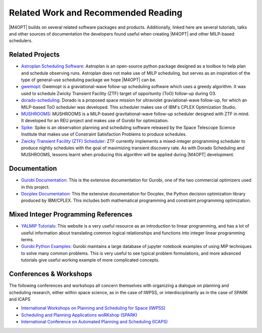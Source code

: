 Related Work and Recommended Reading
====================================
|M4OPT| builds on several related software packages and products.
Additionally, linked here are several tutorials, talks and other sources of
documentation the developers found useful when creating |M4OPT| and other
MILP-based schedulers.

Related Projects
-----------------
* `Astroplan Scheduling Software`_: Astroplan is an open-source python
  package designed as a toolbox to help plan and schedule observing runs.
  Astroplan does not make use of MILP scheduling, but serves as an inspiration
  of the type of general-use scheduling package we hope |M4OPT| can be.
* `gwemopt`_: Gwemopt is a graviational-wave follow-up scheduling software
  which uses a greedy algorithm. It was used to schedule Zwicky Transient
  Facility (ZTF) target of opportunity (ToO) follow-up during O3.
* `dorado-scheduling`_: Dorado is a proposed space mission for ultraviolet
  graviational-wave follow-up, for which an MILP-based ToO scheduler was
  developed. This scheduler makes use of IBM's CPLEX Optimization Studio.
* `MUSHROOMS`_: MUSHROOMS is a MILP-based gravitational-wave follow-up
  scheduler designed with ZTF in mind. It developed for an REU project and
  makes use of Gurobi for optimization.
* `Spike`_: Spike is an observation planning and scheduling software released
  by the Space Telescope Science Institute that makes use of Constraint
  Satisfaction Problems to produce schedules.
* `Zwicky Transient Facility (ZTF) Scheduler`_: ZTF currently implements a
  mixed-integer programming scheduler to produce nightly schedules with the
  goal of maximizing transient discovery rate. As with Dorado Scheduling and
  MUSHROOMS, lessons learnt when producing this algorithm will be applied
  during |M4OPT| development.

.. _`Astroplan Scheduling Software`: https://github.com/astropy/astroplan
.. _`Gwemopt`: https://github.com/mcoughlin/gwemopt
.. _`dorado-scheduling`: https://github.com/nasa/dorado-scheduling
.. _`MUSHROOMS`: https://github.com/bparazin/MUSHROOMS
.. _`Spike`: https://www.stsci.edu/scientific-community/software/spike
.. _`Zwicky Transient Facility (ZTF) Scheduler`: https://arxiv.org/abs/1905.02209

Documentation
-------------

* `Gurobi Documentation`_: This is the extensive documentation for Gurobi,
  one of the two commercial optimizers used in this project.
* `Docplex Documentation`_: This the extensive documentation for Docplex, the
  Python decision optimization library produced by IBM/CPLEX. This includes
  both mathematical programming and constraint programming optimization.

.. _`Gurobi Documentation`: https://www.gurobi.com/documentation/9.1/refman/index.html
.. _`Docplex Documentation`: http://ibmdecisionoptimization.github.io/docplex-doc/index.html

Mixed Integer Programming References
------------------------------------

* `YALMIP Tutorials`_: This website is a very useful resource as an
  introduction to linear programming, and has a lot of useful information about
  translating common logical relationships and functions into integer linear
  programming terms.
* `Gurobi Python Examples`_: Gurobi maintains a large database of jupyter
  notebook examples of using MIP techniques to solve many common problems. This
  is very useful to see typical problem formulations, and more advanced
  tutorials give useful working example of more complicated concepts.

.. _`YALMIP Tutorials`: https://yalmip.github.io/tutorial/logicprogramming
.. _`Gurobi Python Examples`: https://www.gurobi.com/resource/modeling-examples-using-the-gurobi-python-api-in-jupyter-notebook/

Conferences & Workshops
-----------------------
The following conferences and workshops all concern themselves with organizing
a dialogue on planning and scheduling research, either within space science, as
in the case of IWPSS, or interdisciplinarily as in the case of SPARK and ICAPS

* `International Workshops on Planning and Scheduling for Space (IWPSS)`_
* `Scheduling and Planning Applications woRKshop (SPARK)`_
* `International Conference on Automated Planning and Scheduling (ICAPS)`_

.. _`International Workshops on Planning and Scheduling for Space (IWPSS)`: https://sites.google.com/view/iwpss/
.. _`Scheduling and Planning Applications woRKshop (SPARK)`: https://icaps21.icaps-conference.org/workshops/SPARK/
.. _`International Conference on Automated Planning and Scheduling (ICAPS)`: https://icaps21.icaps-conference.org/

